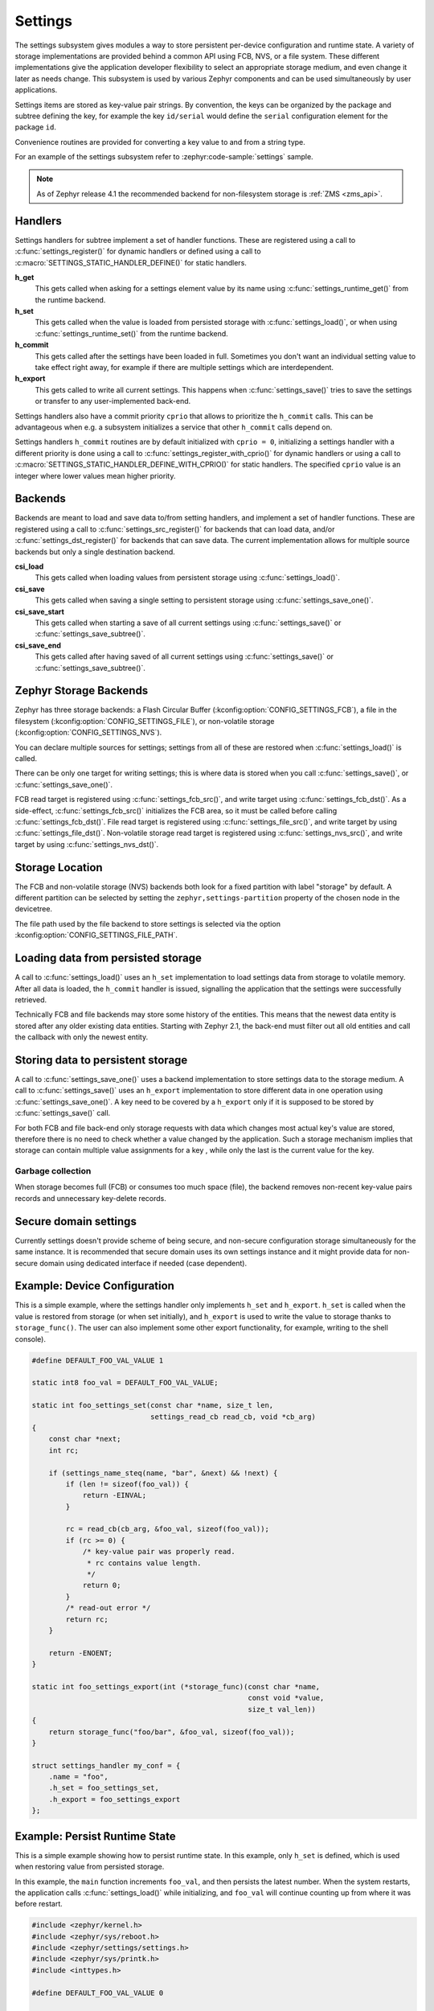 .. _settings_api:

Settings
########

The settings subsystem gives modules a way to store persistent per-device
configuration and runtime state.  A variety of storage implementations are
provided behind a common API using FCB, NVS, or a file system.  These different
implementations give the application developer flexibility to select an
appropriate storage medium, and even change it later as needs change.  This
subsystem is used by various Zephyr components and can be used simultaneously by
user applications.

Settings items are stored as key-value pair strings.  By convention,
the keys can be organized by the package and subtree defining the key,
for example the key ``id/serial`` would define the ``serial`` configuration
element for the package ``id``.

Convenience routines are provided for converting a key value to
and from a string type.

For an example of the settings subsystem refer to :zephyr:code-sample:`settings` sample.

.. note::

   As of Zephyr release 4.1 the recommended backend for non-filesystem
   storage is :ref:`ZMS <zms_api>`.

Handlers
********

Settings handlers for subtree implement a set of handler functions.
These are registered using a call to :c:func:`settings_register()` for
dynamic handlers or defined using a call to :c:macro:`SETTINGS_STATIC_HANDLER_DEFINE()`
for static handlers.

**h_get**
    This gets called when asking for a settings element value by its name using
    :c:func:`settings_runtime_get()` from the runtime backend.

**h_set**
    This gets called when the value is loaded from persisted storage with
    :c:func:`settings_load()`, or when using :c:func:`settings_runtime_set()` from the
    runtime backend.

**h_commit**
    This gets called after the settings have been loaded in full.
    Sometimes you don't want an individual setting value to take
    effect right away, for example if there are multiple settings
    which are interdependent.

**h_export**
    This gets called to write all current settings. This happens
    when :c:func:`settings_save()` tries to save the settings or transfer to any
    user-implemented back-end.

Settings handlers also have a commit priority ``cprio`` that allows to prioritize
the ``h_commit`` calls. This can be advantageous when e.g. a subsystem initializes
a service that other ``h_commit`` calls depend on.

Settings handlers ``h_commit`` routines are by default initialized with ``cprio = 0``,
initializing a settings handler with a different priority is done using a call to
:c:func:`settings_register_with_cprio()` for dynamic handlers or using a call to
:c:macro:`SETTINGS_STATIC_HANDLER_DEFINE_WITH_CPRIO()` for static handlers. The
specified ``cprio`` value is an integer where lower values mean higher priority.

Backends
********

Backends are meant to load and save data to/from setting handlers, and
implement a set of handler functions. These are registered using a call to
:c:func:`settings_src_register()` for backends that can load data, and/or
:c:func:`settings_dst_register()` for backends that can save data. The current
implementation allows for multiple source backends but only a single destination
backend.

**csi_load**
    This gets called when loading values from persistent storage using
    :c:func:`settings_load()`.

**csi_save**
    This gets called when saving a single setting to persistent storage using
    :c:func:`settings_save_one()`.

**csi_save_start**
    This gets called when starting a save of all current settings using
    :c:func:`settings_save()` or :c:func:`settings_save_subtree()`.

**csi_save_end**
    This gets called after having saved of all current settings using
    :c:func:`settings_save()` or :c:func:`settings_save_subtree()`.

Zephyr Storage Backends
***********************

Zephyr has three storage backends: a Flash Circular Buffer
(:kconfig:option:`CONFIG_SETTINGS_FCB`), a file in the filesystem
(:kconfig:option:`CONFIG_SETTINGS_FILE`), or non-volatile storage
(:kconfig:option:`CONFIG_SETTINGS_NVS`).

You can declare multiple sources for settings; settings from
all of these are restored when :c:func:`settings_load()` is called.

There can be only one target for writing settings; this is where
data is stored when you call :c:func:`settings_save()`, or :c:func:`settings_save_one()`.

FCB read target is registered using :c:func:`settings_fcb_src()`, and write target
using :c:func:`settings_fcb_dst()`. As a side-effect,  :c:func:`settings_fcb_src()`
initializes the FCB area, so it must be called before calling
:c:func:`settings_fcb_dst()`. File read target is registered using
:c:func:`settings_file_src()`, and write target by using :c:func:`settings_file_dst()`.
Non-volatile storage read target is registered using
:c:func:`settings_nvs_src()`, and write target by using
:c:func:`settings_nvs_dst()`.

Storage Location
****************

The FCB and non-volatile storage (NVS) backends both look for a fixed
partition with label "storage" by default. A different partition can be
selected by setting the ``zephyr,settings-partition`` property of the
chosen node in the devicetree.

The file path used by the file backend to store settings is selected via the
option :kconfig:option:`CONFIG_SETTINGS_FILE_PATH`.

Loading data from persisted storage
***********************************

A call to :c:func:`settings_load()` uses an ``h_set`` implementation
to load settings data from storage to volatile memory.
After all data is loaded, the ``h_commit`` handler is issued,
signalling the application that the settings were successfully
retrieved.

Technically FCB and file backends may store some history of the entities.
This means that the newest data entity is stored after any
older existing data entities.
Starting with Zephyr 2.1, the back-end must filter out all old entities and
call the callback with only the newest entity.

Storing data to persistent storage
**********************************

A call to :c:func:`settings_save_one()` uses a backend implementation to store
settings data to the storage medium. A call to :c:func:`settings_save()` uses an
``h_export`` implementation to store different data in one operation using
:c:func:`settings_save_one()`.
A key need to be covered by a ``h_export`` only if it is supposed to be stored
by :c:func:`settings_save()` call.

For both FCB and file back-end only storage requests with data which
changes most actual key's value are stored, therefore there is no need to check
whether a value changed by the application. Such a storage mechanism implies
that storage can contain multiple value assignments for a key , while only the
last is the current value for the key.

Garbage collection
==================
When storage becomes full (FCB) or consumes too much space (file),
the backend removes non-recent key-value pairs records and unnecessary
key-delete records.

Secure domain settings
**********************
Currently settings doesn't provide scheme of being secure, and non-secure
configuration storage simultaneously for the same instance.
It is recommended that secure domain uses its own settings instance and it might
provide data for non-secure domain using dedicated interface if needed
(case dependent).

Example: Device Configuration
*****************************

This is a simple example, where the settings handler only implements ``h_set``
and ``h_export``. ``h_set`` is called when the value is restored from storage
(or when set initially), and ``h_export`` is used to write the value to
storage thanks to ``storage_func()``. The user can also implement some other
export functionality, for example, writing to the shell console).

.. code-block:: c

    #define DEFAULT_FOO_VAL_VALUE 1

    static int8 foo_val = DEFAULT_FOO_VAL_VALUE;

    static int foo_settings_set(const char *name, size_t len,
                                settings_read_cb read_cb, void *cb_arg)
    {
        const char *next;
        int rc;

        if (settings_name_steq(name, "bar", &next) && !next) {
            if (len != sizeof(foo_val)) {
                return -EINVAL;
            }

            rc = read_cb(cb_arg, &foo_val, sizeof(foo_val));
            if (rc >= 0) {
                /* key-value pair was properly read.
                 * rc contains value length.
                 */
                return 0;
            }
            /* read-out error */
            return rc;
        }

        return -ENOENT;
    }

    static int foo_settings_export(int (*storage_func)(const char *name,
                                                       const void *value,
                                                       size_t val_len))
    {
        return storage_func("foo/bar", &foo_val, sizeof(foo_val));
    }

    struct settings_handler my_conf = {
        .name = "foo",
        .h_set = foo_settings_set,
        .h_export = foo_settings_export
    };

Example: Persist Runtime State
******************************

This is a simple example showing how to persist runtime state. In this example,
only ``h_set`` is defined, which is used when restoring value from
persisted storage.

In this example, the ``main`` function increments ``foo_val``, and then
persists the latest number. When the system restarts, the application calls
:c:func:`settings_load()` while initializing, and ``foo_val`` will continue counting
up from where it was before restart.

.. code-block:: c

    #include <zephyr/kernel.h>
    #include <zephyr/sys/reboot.h>
    #include <zephyr/settings/settings.h>
    #include <zephyr/sys/printk.h>
    #include <inttypes.h>

    #define DEFAULT_FOO_VAL_VALUE 0

    static uint8_t foo_val = DEFAULT_FOO_VAL_VALUE;

    static int foo_settings_set(const char *name, size_t len,
                                settings_read_cb read_cb, void *cb_arg)
    {
        const char *next;
        int rc;

        if (settings_name_steq(name, "bar", &next) && !next) {
            if (len != sizeof(foo_val)) {
                return -EINVAL;
            }

            rc = read_cb(cb_arg, &foo_val, sizeof(foo_val));
            if (rc >= 0) {
                return 0;
            }

            return rc;
        }


        return -ENOENT;
    }

    struct settings_handler my_conf = {
        .name = "foo",
        .h_set = foo_settings_set
    };

    int main(void)
    {
        settings_subsys_init();
        settings_register(&my_conf);
        settings_load();

        foo_val++;
        settings_save_one("foo/bar", &foo_val, sizeof(foo_val));

        printk("foo: %d\n", foo_val);

        k_msleep(1000);
        sys_reboot(SYS_REBOOT_COLD);
    }

Example: Custom Backend Implementation
**************************************

This is a simple example showing how to register a simple custom backend
handler (:kconfig:option:`CONFIG_SETTINGS_CUSTOM`).

.. code-block:: c

    static int settings_custom_load(struct settings_store *cs,
                                    const struct settings_load_arg *arg)
    {
        //...
    }

    static int settings_custom_save(struct settings_store *cs, const char *name,
                                    const char *value, size_t val_len)
    {
        //...
    }

    /* custom backend interface */
    static struct settings_store_itf settings_custom_itf = {
        .csi_load = settings_custom_load,
        .csi_save = settings_custom_save,
    };

    /* custom backend node */
    static struct settings_store settings_custom_store = {
        .cs_itf = &settings_custom_itf
    };

    int settings_backend_init(void)
    {
        /* register custom backend */
        settings_dst_register(&settings_custom_store);
        settings_src_register(&settings_custom_store);
        return 0;
    }

API Reference
*************

The Settings subsystem APIs are provided by :zephyr_file:`include/zephyr/settings/settings.h`.

API for general settings usage
==============================
.. doxygengroup:: settings

API for key-name processing
===========================
.. doxygengroup:: settings_name_proc

API for runtime settings manipulation
=====================================
.. doxygengroup:: settings_rt

API of backend interface
========================
..  doxygengroup:: settings_backend
